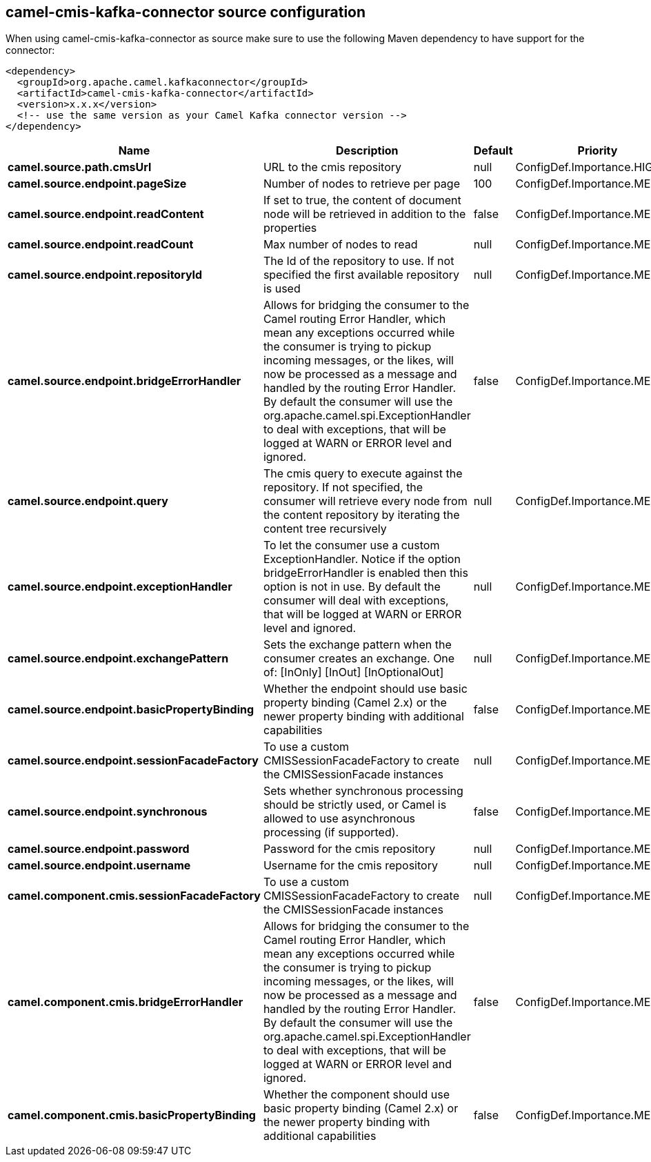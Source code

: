 // kafka-connector options: START
== camel-cmis-kafka-connector source configuration

When using camel-cmis-kafka-connector as source make sure to use the following Maven dependency to have support for the connector:

[source,xml]
----
<dependency>
  <groupId>org.apache.camel.kafkaconnector</groupId>
  <artifactId>camel-cmis-kafka-connector</artifactId>
  <version>x.x.x</version>
  <!-- use the same version as your Camel Kafka connector version -->
</dependency>
----


[width="100%",cols="2,5,^1,2",options="header"]
|===
| Name | Description | Default | Priority
| *camel.source.path.cmsUrl* | URL to the cmis repository | null | ConfigDef.Importance.HIGH
| *camel.source.endpoint.pageSize* | Number of nodes to retrieve per page | 100 | ConfigDef.Importance.MEDIUM
| *camel.source.endpoint.readContent* | If set to true, the content of document node will be retrieved in addition to the properties | false | ConfigDef.Importance.MEDIUM
| *camel.source.endpoint.readCount* | Max number of nodes to read | null | ConfigDef.Importance.MEDIUM
| *camel.source.endpoint.repositoryId* | The Id of the repository to use. If not specified the first available repository is used | null | ConfigDef.Importance.MEDIUM
| *camel.source.endpoint.bridgeErrorHandler* | Allows for bridging the consumer to the Camel routing Error Handler, which mean any exceptions occurred while the consumer is trying to pickup incoming messages, or the likes, will now be processed as a message and handled by the routing Error Handler. By default the consumer will use the org.apache.camel.spi.ExceptionHandler to deal with exceptions, that will be logged at WARN or ERROR level and ignored. | false | ConfigDef.Importance.MEDIUM
| *camel.source.endpoint.query* | The cmis query to execute against the repository. If not specified, the consumer will retrieve every node from the content repository by iterating the content tree recursively | null | ConfigDef.Importance.MEDIUM
| *camel.source.endpoint.exceptionHandler* | To let the consumer use a custom ExceptionHandler. Notice if the option bridgeErrorHandler is enabled then this option is not in use. By default the consumer will deal with exceptions, that will be logged at WARN or ERROR level and ignored. | null | ConfigDef.Importance.MEDIUM
| *camel.source.endpoint.exchangePattern* | Sets the exchange pattern when the consumer creates an exchange. One of: [InOnly] [InOut] [InOptionalOut] | null | ConfigDef.Importance.MEDIUM
| *camel.source.endpoint.basicPropertyBinding* | Whether the endpoint should use basic property binding (Camel 2.x) or the newer property binding with additional capabilities | false | ConfigDef.Importance.MEDIUM
| *camel.source.endpoint.sessionFacadeFactory* | To use a custom CMISSessionFacadeFactory to create the CMISSessionFacade instances | null | ConfigDef.Importance.MEDIUM
| *camel.source.endpoint.synchronous* | Sets whether synchronous processing should be strictly used, or Camel is allowed to use asynchronous processing (if supported). | false | ConfigDef.Importance.MEDIUM
| *camel.source.endpoint.password* | Password for the cmis repository | null | ConfigDef.Importance.MEDIUM
| *camel.source.endpoint.username* | Username for the cmis repository | null | ConfigDef.Importance.MEDIUM
| *camel.component.cmis.sessionFacadeFactory* | To use a custom CMISSessionFacadeFactory to create the CMISSessionFacade instances | null | ConfigDef.Importance.MEDIUM
| *camel.component.cmis.bridgeErrorHandler* | Allows for bridging the consumer to the Camel routing Error Handler, which mean any exceptions occurred while the consumer is trying to pickup incoming messages, or the likes, will now be processed as a message and handled by the routing Error Handler. By default the consumer will use the org.apache.camel.spi.ExceptionHandler to deal with exceptions, that will be logged at WARN or ERROR level and ignored. | false | ConfigDef.Importance.MEDIUM
| *camel.component.cmis.basicPropertyBinding* | Whether the component should use basic property binding (Camel 2.x) or the newer property binding with additional capabilities | false | ConfigDef.Importance.MEDIUM
|===


// kafka-connector options: END
